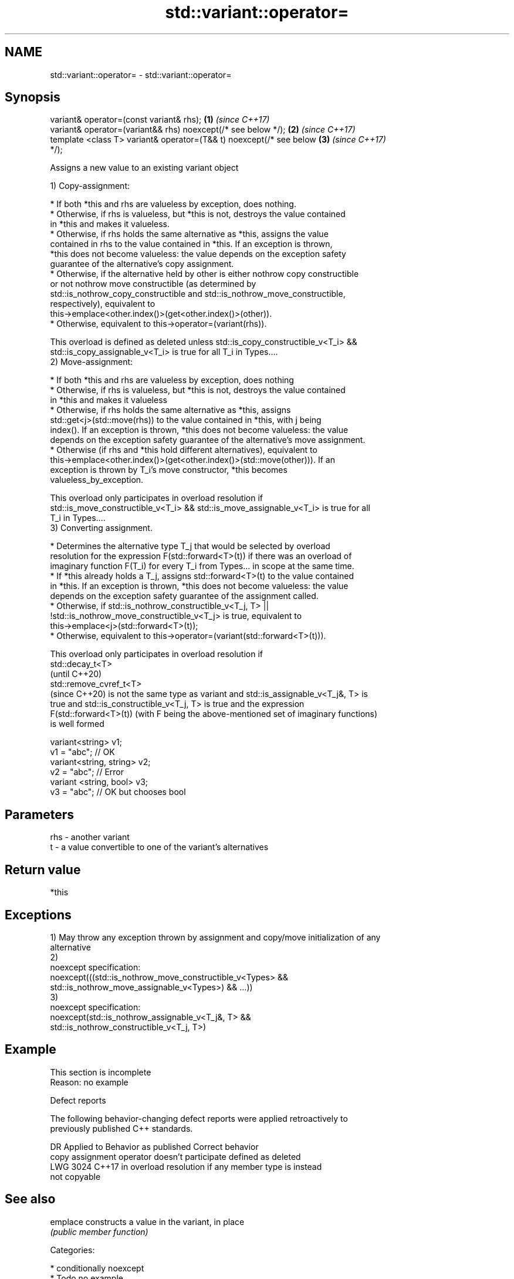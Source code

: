 .TH std::variant::operator= 3 "2018.03.28" "http://cppreference.com" "C++ Standard Libary"
.SH NAME
std::variant::operator= \- std::variant::operator=

.SH Synopsis
   variant& operator=(const variant& rhs);                            \fB(1)\fP \fI(since C++17)\fP
   variant& operator=(variant&& rhs) noexcept(/* see below */);       \fB(2)\fP \fI(since C++17)\fP
   template <class T> variant& operator=(T&& t) noexcept(/* see below \fB(3)\fP \fI(since C++17)\fP
   */);

   Assigns a new value to an existing variant object

   1) Copy-assignment:

     * If both *this and rhs are valueless by exception, does nothing.
     * Otherwise, if rhs is valueless, but *this is not, destroys the value contained
       in *this and makes it valueless.
     * Otherwise, if rhs holds the same alternative as *this, assigns the value
       contained in rhs to the value contained in *this. If an exception is thrown,
       *this does not become valueless: the value depends on the exception safety
       guarantee of the alternative's copy assignment.
     * Otherwise, if the alternative held by other is either nothrow copy constructible
       or not nothrow move constructible (as determined by
       std::is_nothrow_copy_constructible and std::is_nothrow_move_constructible,
       respectively), equivalent to
       this->emplace<other.index()>(get<other.index()>(other)).
     * Otherwise, equivalent to this->operator=(variant(rhs)).

   This overload is defined as deleted unless std::is_copy_constructible_v<T_i> &&
   std::is_copy_assignable_v<T_i> is true for all T_i in Types....
   2) Move-assignment:

     * If both *this and rhs are valueless by exception, does nothing
     * Otherwise, if rhs is valueless, but *this is not, destroys the value contained
       in *this and makes it valueless
     * Otherwise, if rhs holds the same alternative as *this, assigns
       std::get<j>(std::move(rhs)) to the value contained in *this, with j being
       index(). If an exception is thrown, *this does not become valueless: the value
       depends on the exception safety guarantee of the alternative's move assignment.
     * Otherwise (if rhs and *this hold different alternatives), equivalent to
       this->emplace<other.index()>(get<other.index()>(std::move(other))). If an
       exception is thrown by T_i's move constructor, *this becomes
       valueless_by_exception.

   This overload only participates in overload resolution if
   std::is_move_constructible_v<T_i> && std::is_move_assignable_v<T_i> is true for all
   T_i in Types....
   3) Converting assignment.

     * Determines the alternative type T_j that would be selected by overload
       resolution for the expression F(std::forward<T>(t)) if there was an overload of
       imaginary function F(T_i) for every T_i from Types... in scope at the same time.
     * If *this already holds a T_j, assigns std::forward<T>(t) to the value contained
       in *this. If an exception is thrown, *this does not become valueless: the value
       depends on the exception safety guarantee of the assignment called.
     * Otherwise, if std::is_nothrow_constructible_v<T_j, T> ||
       !std::is_nothrow_move_constructible_v<T_j> is true, equivalent to
       this->emplace<j>(std::forward<T>(t));
     * Otherwise, equivalent to this->operator=(variant(std::forward<T>(t))).

   This overload only participates in overload resolution if
   std::decay_t<T>
   (until C++20)
   std::remove_cvref_t<T>
   (since C++20) is not the same type as variant and std::is_assignable_v<T_j&, T> is
   true and std::is_constructible_v<T_j, T> is true and the expression
   F(std::forward<T>(t)) (with F being the above-mentioned set of imaginary functions)
   is well formed

 variant<string> v1;
 v1 = "abc"; // OK
 variant<string, string> v2;
 v2 = "abc"; // Error
 variant <string, bool> v3;
 v3 = "abc"; // OK but chooses bool

.SH Parameters

   rhs - another variant
   t   - a value convertible to one of the variant's alternatives

.SH Return value

   *this

.SH Exceptions

   1) May throw any exception thrown by assignment and copy/move initialization of any
   alternative
   2)
   noexcept specification:  
   noexcept(((std::is_nothrow_move_constructible_v<Types> &&
   std::is_nothrow_move_assignable_v<Types>) && ...))
   3)
   noexcept specification:  
   noexcept(std::is_nothrow_assignable_v<T_j&, T> &&
   std::is_nothrow_constructible_v<T_j, T>)

.SH Example

    This section is incomplete
    Reason: no example

   Defect reports

   The following behavior-changing defect reports were applied retroactively to
   previously published C++ standards.

      DR    Applied to             Behavior as published              Correct behavior
                       copy assignment operator doesn't participate  defined as deleted
   LWG 3024 C++17      in overload resolution if any member type is  instead
                       not copyable

.SH See also

   emplace constructs a value in the variant, in place
           \fI(public member function)\fP 

   Categories:

     * conditionally noexcept
     * Todo no example
